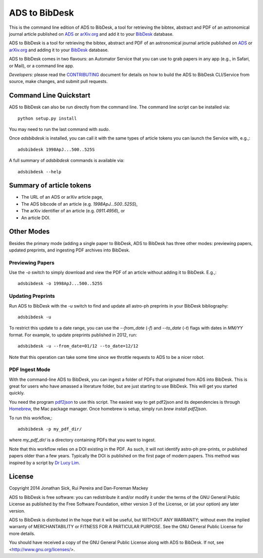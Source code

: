 ADS to BibDesk
==============

This is the command line edition of ADS to BibDesk, a tool for retrieving the bibtex, abstract and PDF of an astronomical journal article published on `ADS <http://adsabs.harvard.edu>`_ or `arXiv.org <http://arxiv.org/archive/astro-ph>`_ and add it to your `BibDesk <http://bibdesk.sourceforge.net/>`_ database.

ADS to BibDesk is a tool for retrieving the bibtex, abstract and PDF of an astronomical journal article published on `ADS <http://adsabs.harvard.edu>`_ or `arXiv.org <http://arxiv.org/archive/astro-ph>`_ and adding it to your `BibDesk <http://bibdesk.sourceforge.net/>`_ database.

ADS to BibDesk comes in two flavours: an Automator Service that you can use to grab papers in any app (e.g., in Safari, or Mail), or a command line app.

*Developers:* please read the `CONTRIBUTING <https://github.com/jonathansick/ads_bibdesk/blob/master/CONTRIBUTING.md>`_ document for details on how to build the ADS to BibDesk CLI/Service from source, make changes, and submit pull requests.

Command Line Quickstart
-----------------------

ADS to BibDesk can also be run directly from the command line.
The command line script can be installed via::

    python setup.py install

You may need to run the last command with `sudo`.

Once `adsbibdesk` is installed, you can call it with the same types of article tokens you can launch the Service with, e.g.,::

    adsbibdesk 1998ApJ...500..525S

A full summary of `adsbibdesk` commands is available via::

    adsbibdesk --help

Summary of article tokens
-------------------------

* The URL of an ADS or arXiv article page,
* The ADS bibcode of an article (e.g. `1998ApJ...500..525S`),
* The arXiv identifier of an article (e.g. `0911.4956`), or
* An article DOI.

Other Modes
-----------

Besides the primary mode (adding a single paper to BibDesk, ADS to BibDesk has three other modes: previewing papers, updated preprints, and ingesting PDF archives into BibDesk.

Previewing Papers
~~~~~~~~~~~~~~~~~

Use the `-o` switch to simply download and view the PDF of an article without adding it to BibDesk. E.g.,::

    adsbibdesk -o 1998ApJ...500..525S

Updating Preprints
~~~~~~~~~~~~~~~~~~

Run ADS to BibDesk with the `-u` switch to find and update all astro-ph preprints in your BibDesk bibliography::

    adsbibdesk -u

To restrict this update to a date range, you can use the `--from_date` (`-f`) and `--to_date` (`-t`) flags with dates in `MM/YY` format. For example, to update preprints published in 2012, run::

    adsbibdesk -u --from_date=01/12 --to_date=12/12

Note that this operation can take some time since we throttle requests to ADS to be a nicer robot.

PDF Ingest Mode
~~~~~~~~~~~~~~~

With the command-line ADS to BibDesk, you can ingest a folder of PDFs that originated from ADS into BibDesk.
This is great for users who have amassed a literature folder, but are just starting to use BibDesk.
This will get you started quickly.

You need the program `pdf2json <http://code.google.com/p/pdf2json/>`_ to use
this script. The easiest way to get pdf2json and its dependencies is through
`Homebrew <http://mxcl.github.com/homebrew/>`_, the Mac package manager.
Once homebrew is setup, simply run `brew install pdf2json`.

To run this workflow,::

    adsbibdesk -p my_pdf_dir/

where `my_pdf_dir/` is a directory containing PDFs that you want to ingest.

Note that this workflow relies on a DOI existing in the PDF.
As such, it will not identify astro-ph pre-prints, or published papers older than a few years.
Typically the DOI is published on the first page of modern papers.
This method was inspired by a script by `Dr Lucy Lim <http://www.mit.edu/people/lucylim/BibDesk.html>`_.

License
-------

Copyright 2014 Jonathan Sick, Rui Pereira and Dan-Foreman Mackey

ADS to BibDesk is free software: you can redistribute it and/or modify
it under the terms of the GNU General Public License as published by
the Free Software Foundation, either version 3 of the License, or
(at your option) any later version.

ADS to BibDesk is distributed in the hope that it will be useful,
but WITHOUT ANY WARRANTY; without even the implied warranty of
MERCHANTABILITY or FITNESS FOR A PARTICULAR PURPOSE.  See the
GNU General Public License for more details.

You should have received a copy of the GNU General Public License
along with ADS to BibDesk.  If not, see <http://www.gnu.org/licenses/>.
